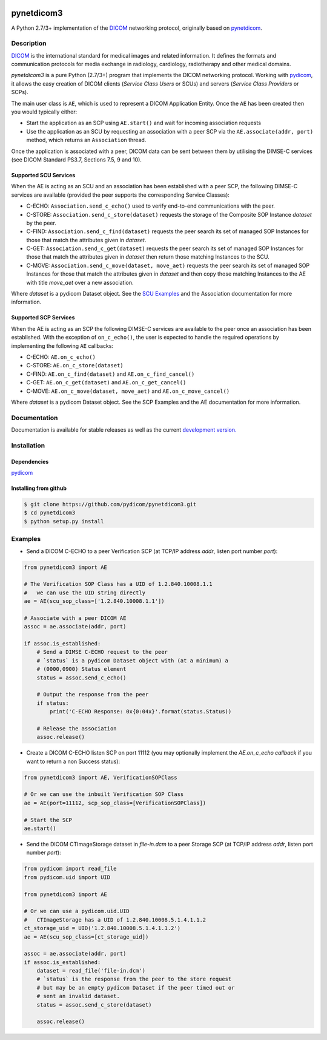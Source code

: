 .. class:: center
.. image:: https://codecov.io/gh/pydicom/pynetdicom3/branch/master/graph/badge.svg
    :target: https://codecov.io/gh/pydicom/pynetdicom3
.. image:: https://travis-ci.org/pydicom/pynetdicom3.svg?branch=master
    :target: https://travis-ci.org/pydicom/pynetdicom3
.. image:: https://circleci.com/gh/pydicom/pynetdicom3/tree/master.svg?style=svg
    :target: https://circleci.com/gh/pydicom/pynetdicom3/tree/master

pynetdicom3
===========

A Python 2.7/3+ implementation of the `DICOM <http://dicom.nema.org>`_ networking protocol,
originally based on `pynetdicom <https://github.com/patmun/pynetdicom>`_.

Description
-----------

`DICOM <http://dicom.nema.org>`_ is the international standard for medical
images and related information. It defines the formats and communication
protocols for media exchange in radiology, cardiology, radiotherapy and other
medical domains.

*pynetdicom3* is a pure Python (2.7/3+) program that implements the DICOM networking
protocol. Working with `pydicom <https://github.com/pydicom/pydicom>`_, it
allows the easy creation of DICOM clients (*Service Class Users* or SCUs) and
servers (*Service Class Providers* or SCPs).

The main user class is ``AE``, which is used to represent a DICOM Application
Entity. Once the ``AE`` has been created then you would typically either:

- Start the application as an SCP using ``AE.start()`` and wait for incoming
  association requests
- Use the application as an SCU by requesting an association with a peer SCP
  via the ``AE.associate(addr, port)`` method, which returns an ``Association``
  thread.

Once the application is associated with a peer, DICOM data can be sent between
them by utilising the DIMSE-C services (see DICOM Standard PS3.7,
Sections 7.5, 9 and 10).

Supported SCU Services
~~~~~~~~~~~~~~~~~~~~~~

When the AE is acting as an SCU and an association has been established with a
peer SCP, the following DIMSE-C services are available (provided the peer
supports the corresponding Service Classes):

- C-ECHO: ``Association.send_c_echo()`` used to verify end-to-end
  communications with the peer.
- C-STORE: ``Association.send_c_store(dataset)`` requests the storage of the
  Composite SOP Instance *dataset* by the peer.
- C-FIND: ``Association.send_c_find(dataset)`` requests the peer search its set
  of managed SOP Instances for those that match the attributes given in
  *dataset*.
- C-GET: ``Association.send_c_get(dataset)`` requests the peer search its set
  of managed SOP Instances for those that match the attributes given in
  *dataset* then return those matching Instances to the SCU.
- C-MOVE: ``Association.send_c_move(dataset, move_aet)`` requests the peer
  search its set of managed SOP Instances for those that match the attributes
  given in *dataset* and then copy those matching Instances to the AE with title
  *move_aet* over a new association.

Where *dataset* is a pydicom Dataset object. See the `SCU Examples
<docs/scu_examples.rst>`_ and the Association documentation for more
information.

Supported SCP Services
~~~~~~~~~~~~~~~~~~~~~~

When the AE is acting as an SCP the following DIMSE-C services are available to
the peer once an association has been established. With the exception of
``on_c_echo()``, the user is expected to handle the required operations by
implementing the following ``AE`` callbacks:

- C-ECHO: ``AE.on_c_echo()``
- C-STORE: ``AE.on_c_store(dataset)``
- C-FIND: ``AE.on_c_find(dataset)`` and ``AE.on_c_find_cancel()``
- C-GET: ``AE.on_c_get(dataset)`` and ``AE.on_c_get_cancel()``
- C-MOVE: ``AE.on_c_move(dataset, move_aet)`` and ``AE.on_c_move_cancel()``

Where *dataset* is a pydicom Dataset object. See the SCP Examples and the AE
documentation for more information.

Documentation
-------------
Documentation is available for stable releases as well as the current `development version. <https://pydicom.github.io/pynetdicom3/dev>`_

Installation
-----------
Dependencies
~~~~~~~~~~~~
`pydicom <https://github.com/pydicom/pydicom>`_

Installing from github
~~~~~~~~~~~~~~~~~~~~~~
.. code-block:: sh

        $ git clone https://github.com/pydicom/pynetdicom3.git
        $ cd pynetdicom3
        $ python setup.py install

Examples
--------
- Send a DICOM C-ECHO to a peer Verification SCP (at TCP/IP address *addr*,
  listen port number *port*):

.. code-block:: python

        from pynetdicom3 import AE

        # The Verification SOP Class has a UID of 1.2.840.10008.1.1
        #   we can use the UID string directly
        ae = AE(scu_sop_class=['1.2.840.10008.1.1'])

        # Associate with a peer DICOM AE
        assoc = ae.associate(addr, port)

        if assoc.is_established:
            # Send a DIMSE C-ECHO request to the peer
            # `status` is a pydicom Dataset object with (at a minimum) a
            # (0000,0900) Status element
            status = assoc.send_c_echo()

            # Output the response from the peer
            if status:
                print('C-ECHO Response: 0x{0:04x}'.format(status.Status))

            # Release the association
            assoc.release()

- Create a DICOM C-ECHO listen SCP on port 11112 (you may optionally implement
  the `AE.on_c_echo callback` if you want to return a non Success status):

.. code-block:: python

        from pynetdicom3 import AE, VerificationSOPClass

        # Or we can use the inbuilt Verification SOP Class
        ae = AE(port=11112, scp_sop_class=[VerificationSOPClass])

        # Start the SCP
        ae.start()

- Send the DICOM CTImageStorage dataset in *file-in.dcm* to a peer Storage SCP
  (at TCP/IP address *addr*, listen port number *port*):

.. code-block:: python

        from pydicom import read_file
        from pydicom.uid import UID

        from pynetdicom3 import AE

        # Or we can use a pydicom.uid.UID
        #   CTImageStorage has a UID of 1.2.840.10008.5.1.4.1.1.2
        ct_storage_uid = UID('1.2.840.10008.5.1.4.1.1.2')
        ae = AE(scu_sop_class=[ct_storage_uid])

        assoc = ae.associate(addr, port)
        if assoc.is_established:
            dataset = read_file('file-in.dcm')
            # `status` is the response from the peer to the store request
            # but may be an empty pydicom Dataset if the peer timed out or
            # sent an invalid dataset.
            status = assoc.send_c_store(dataset)

            assoc.release()
